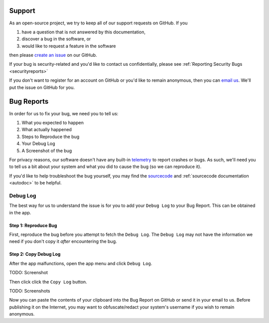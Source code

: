 .. _support:

Support
=======

As an open-source project, we try to keep all of our support requests on GitHub. If you

#. have a question that is not answered by this documentation,
#. discover a bug in the software, or
#. would like to request a feature in the software

then please `create an issue <https://github.com/BusKill/buskill-app/issues/new/choose>`_ on our GitHub.

If your bug is security-related and you'd like to contact us confidentially, please see :ref:`Reporting Security Bugs <securityreports>`

If you don't want to register for an account on GitHub or you'd like to remain anonymous, then you can `email us <https://www.buskill.in/contact/>`_. We'll put the issue on GitHub for you.

Bug Reports
===========
In order for us to fix your bug, we need you to tell us:

#. What you expected to happen
#. What actually happened
#. Steps to Reproduce the bug
#. Your Debug Log
#. A Screenshot of the bug

For privacy reasons, our software doesn't have any built-in `telemetry <https://en.wikipedia.org/wiki/Telemetry#Software>`_ to report crashes or bugs. As such, we'll need you to tell us a bit about your system and what you did to cause the bug (so we can reproduce it).

If you'd like to help troubleshoot the bug yourself, you may find the `sourcecode <https://github.com/BusKill/buskill-app/tree/master/src>`_ and :ref:`sourcecode documentation <autodoc>` to be helpful.

.. _debug_log:
Debug Log
---------

The best way for us to understand the issue is for you to add your ``Debug Log`` to your Bug Report. This can be obtained in the app.

Step 1: Reproduce Bug
^^^^^^^^^^^^^^^^^^^^^

First, reproduce the bug before you attempt to fetch the ``Debug Log``. The ``Debug Log`` may not have the information we need if you don't copy it *after* encountering the bug.

Step 2: Copy Debug Log
^^^^^^^^^^^^^^^^^^^^^^

After the app malfunctions, open the app menu and click ``Debug Log``.

TODO: Screenshot

Then click click the ``Copy Log`` button.

TODO: Screenshots

Now you can paste the contents of your clipboard into the Bug Report on GitHub or send it in your email to us. Before publishing it on the Internet, you may want to obfuscate/redact your system's username if you wish to remain anonymous.


